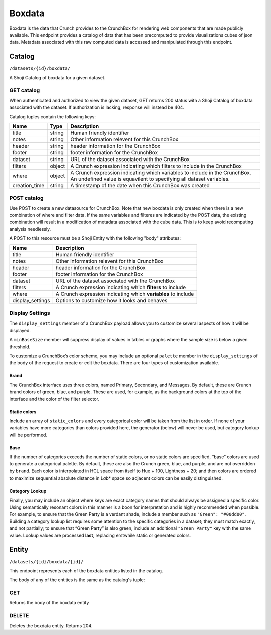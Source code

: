 Boxdata
-------

Boxdata is the data that Crunch provides to the CrunchBox for rendering
web components that are made publicly available. This endpoint provides
a catalog of data that has been precomputed to provide visualizations
cubes of json data. Metadata associated with this raw computed data is
accessed and manipulated through this endpoint.

Catalog
~~~~~~~

``/datasets/{id}/boxdata/``

A Shoji Catalog of boxdata for a given dataset.

GET catalog
^^^^^^^^^^^

When authenticated and authorized to view the given dataset, GET returns
200 status with a Shoji Catalog of boxdata associated with the dataset.
If authorization is lacking, response will instead be 404.

Catalog tuples contain the following keys:

=============== ======= ================================================
Name            Type    Description
=============== ======= ================================================
title           string  Human friendly identifier
--------------- ------- ------------------------------------------------
notes           string  Other information relevent for this CrunchBox
--------------- ------- ------------------------------------------------
header          string  header information for the CrunchBox
--------------- ------- ------------------------------------------------
footer          string  footer information for the CrunchBox
--------------- ------- ------------------------------------------------
dataset         string  URL of the dataset associated with the CrunchBox
--------------- ------- ------------------------------------------------
filters         object  A Crunch expression indicating which filters to
                        include in the CrunchBox
--------------- ------- ------------------------------------------------
where           object  A Crunch expression indicating which variables
                        to include in the CrunchBox.  An undefined value
                        is equavilent to specifying all dataset
                        variables.
--------------- ------- ------------------------------------------------
creation_time   string  A timestamp of the date when this CrunchBox was
                        created
=============== ======= ================================================

.. language_specific::
   --JSON
   .. code:: json

      {
          "element": "shoji:catalog",
          "self": "https://beta.crunch.io/api/datasets/e7834a8b5aa84c50bcb868fc3b44fd22/boxdata/",
          "index": {
              "https://beta.crunch.io/api/datasets/e7834a8b5aa84c50bcb868fc3b44fd22/boxdata/44a4d477d70c85da4b8298677e527ad8/": {
                  "user_id": "00002",
                  "footer": "This is for the footer",
                  "notes": "just a couple of variables",
                  "title": "z and str",
                  "dataset": "https://beta.crunch.io/api/datasets/e7834a8b5aa84c50bcb868fc3b44fd22/",
                  "header": "This is for the header",
                  "creation_time": "2017-03-14T00:13:42.024000+00:00",
                  "filters": {
                      "function": "identify",
                      "args": [
                          {
                              "filter": [
                                  "https://beta.crunch.io/api/datasets/e7834a8b5aa84c50bcb868fc3b44fd22/filters/da9d86e43381443d9d708dc29c0c6308/",
                                  "https://beta.crunch.io/api/datasets/e7834a8b5aa84c50bcb868fc3b44fd22/filters/80638457c8bd4731990eebdc3baee839/"
                              ]
                          }
                      ]
                  },
                  "where": {
                      "function": "identify",
                      "args": [
                          {
                              "id": [
                                  "https://beta.crunch.io/api/datasets/e7834a8b5aa84c50bcb868fc3b44fd22/variables/000002/",
                                  "https://beta.crunch.io/api/datasets/e7834a8b5aa84c50bcb868fc3b44fd22/variables/000003/"
                              ]
                          }
                      ]
                  },
                  "id": "44a4d477d70c85da4b8298677e527ad8"
              },
              "https://beta.crunch.io/api/datasets/e7834a8b5aa84c50bcb868fc3b44fd22/boxdata/75ff1d67ed698e0986f1c1c3daebf9a2/": {
                  "user_id": "00002",
                  "title": "xz",
                  "dataset": "https://beta.crunch.io/api/datasets/e7834a8b5aa84c50bcb868fc3b44fd22/",
                  "filters": null,
                  "creation_time": "2017-03-14T00:13:42.024000+00:00",
                  "where": {
                      "function": "identify",
                      "args": [
                          {
                              "id": [
                                  "https://beta.crunch.io/api/datasets/e7834a8b5aa84c50bcb868fc3b44fd22/variables/000000/"
                              ]
                          }
                      ]
                  },
                  "id": "75ff1d67ed698e0986f1c1c3daebf9a2"
              }
          }
      }


POST catalog
^^^^^^^^^^^^

Use POST to create a new datasource for CrunchBox. Note that new boxdata
is only created when there is a new combination of where and filter
data. If the same variables and filteres are indicated by the POST data,
the existing combination will result in a modification of metadata
associated with the cube data. This is to keep avoid recomputing
analysis needlessly.

A POST to this resource must be a Shoji Entity with the following "body"
attributes:

+---------------------+-----------------------------------------------------------------+
| Name                | Description                                                     |
+=====================+=================================================================+
| title               | Human friendly identifier                                       |
+---------------------+-----------------------------------------------------------------+
| notes               | Other information relevent for this CrunchBox                   |
+---------------------+-----------------------------------------------------------------+
| header              | header information for the CrunchBox                            |
+---------------------+-----------------------------------------------------------------+
| footer              | footer information for the CrunchBox                            |
+---------------------+-----------------------------------------------------------------+
| dataset             | URL of the dataset associated with the CrunchBox                |
+---------------------+-----------------------------------------------------------------+
| filters             | A Crunch expression indicating which **filters** to include     |
+---------------------+-----------------------------------------------------------------+
| where               | A Crunch expression indicating which **variables** to include   |
+---------------------+-----------------------------------------------------------------+
| display\_settings   | Options to customize how it looks and behaves                   |
+---------------------+-----------------------------------------------------------------+

.. language_specific::
   --JSON
   .. code:: json

      {
          "element": "shoji:entity",
          "body": {
              "where": {
                  "function": "select",
                  "args": [{
                      "map": {
                        "000002": {"variable": "https://beta.crunch.io/api/datasets/e7834a8b5aa84c50bcb868fc3b44fd22/variables/000002/"},
                        "000003": {"variable": "https://beta.crunch.io/api/datasets/e7834a8b5aa84c50bcb868fc3b44fd22/variables/000003/"}
                      }
                  }]
              },
              "filters": [
                {"filter": "https://beta.crunch.io/api/datasets/e7834a8b5aa84c50bcb868fc3b44fd22/filters/da9d86e43381443d9d708dc29c0c6308/"},
                {"filter": "https://beta.crunch.io/api/datasets/e7834a8b5aa84c50bcb868fc3b44fd22/filters/80638457c8bd4731990eebdc3baee839/"}
              ],
              "force": false,
              "title": "z and str",
              "notes": "just a couple of variables",
              "header": "This is for the header",
              "footer": "This is for the footer"
          }
      }


Display Settings
^^^^^^^^^^^^^^^^

The ``display_settings`` member of a CrunchBox payload allows you to
customize several aspects of how it will be displayed.

A ``minBaseSize`` member will suppress display of values in tables or
graphs where the sample size is below a given threshold.

To customize a CrunchBox’s color scheme, you may include an optional
``palette`` member in the ``display_settings`` of the body of the
request to create or edit the boxdata. There are four types of
customization available.

.. language_specific::
   --JSON
   .. code:: json

      {"display_settings": {
          "minBaseSize": {"value": 50},
          "palette": {
              "brand": {
                  "primary": "#111111",
                  "secondary": "#222222",
                  "messages": "#333333"
              },
              "static_colors": ["#444444", "#555555", "#666666"],
              "category_lookup": {
                  "category name": "#aaaaaa",
                  "another category:": "bbbbbb"
              }
          }
      }}


Brand
'''''

The CrunchBox interface uses three colors, named Primary, Secondary, and
Messages. By default, these are Crunch brand colors of green, blue, and
purple. These are used, for example, as the background colors at the top
of the interface and the color of the filter selector.

Static colors
'''''''''''''

Include an array of ``static_colors`` and every categorical color will
be taken from the list in order. If none of your variables have more
categories than colors provided here, the generator (below) will never
be used, but category lookup will be performed.

Base
''''

If the number of categories exceeds the number of static colors, or no
static colors are specified, “base” colors are used to generate a
categorical palette. By default, these are also the Crunch green, blue,
and purple, and are not overridden by ``brand``. Each color is
interpolated in HCL space from itself to Hue + 100, Lightness + 20; and
then colors are ordered to maximize sequential absolute distance in
L\ *a*\ b\* space so adjacent colors can be easily distinguished.

Category Lookup
'''''''''''''''

Finally, you may include an object where keys are exact category names
that should always be assigned a specific color. Using semantically
resonant colors in this manner is a boon for interpretation and is
highly recommended when possible. For example, to ensure that the Green
Party is a verdant shade, include a member such as
``"Green": "#00dd00"``. Building a category lookup list requires some
attention to the specific categories in a dataset; they must match
exactly, and not partially; to ensure that “Green Party” is also green,
include an additional ``"Green Party"`` key with the same value. Lookup
values are processed **last**, replacing erstwhile static or generated
colors.

Entity
~~~~~~

``/datasets/{id}/boxdata/{id}/``

This endpoint represents each of the boxdata entities listed in the
catalog.

The body of any of the entities is the same as the catalog's tuple:

GET
^^^

Returns the body of the boxdata entity

.. language_specific::
   --JSON
   .. code:: json

      {
          "user_id": "00002",
          "footer": "This is for the footer",
          "notes": "just a couple of variables",
          "title": "z and str",
          "dataset": "https://beta.crunch.io/api/datasets/e7834a8b5aa84c50bcb868fc3b44fd22/",
          "header": "This is for the header",
          "filters": {
              "function": "identify",
              "args": [
                  {
                      "filter": [
                          "https://beta.crunch.io/api/datasets/e7834a8b5aa84c50bcb868fc3b44fd22/filters/da9d86e43381443d9d708dc29c0c6308/",
                          "https://beta.crunch.io/api/datasets/e7834a8b5aa84c50bcb868fc3b44fd22/filters/80638457c8bd4731990eebdc3baee839/"
                      ]
                  }
              ]
          },
          "where": {
              "function": "identify",
              "args": [
                  {
                      "id": [
                          "https://beta.crunch.io/api/datasets/e7834a8b5aa84c50bcb868fc3b44fd22/variables/000002/",
                          "https://beta.crunch.io/api/datasets/e7834a8b5aa84c50bcb868fc3b44fd22/variables/000003/"
                      ]
                  }
              ]
          },
          "id": "44a4d477d70c85da4b8298677e527ad8"
      }


DELETE
^^^^^^

Deletes the boxdata entity. Returns 204.
